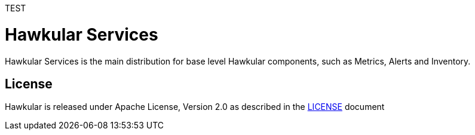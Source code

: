 TEST


= Hawkular Services

ifdef::env-github[]
[link=https://travis-ci.org/hawkular/hawkular-services]
image:https://travis-ci.org/hawkular/hawkular-services.svg?branch=master["Build Status", link="https://travis-ci.org/hawkular/hawkular-services"]
endif::[]

Hawkular Services is the main distribution for base level Hawkular components, such as Metrics, Alerts and Inventory.

== License

Hawkular is released under Apache License, Version 2.0 as described in the link:LICENSE[LICENSE] document
